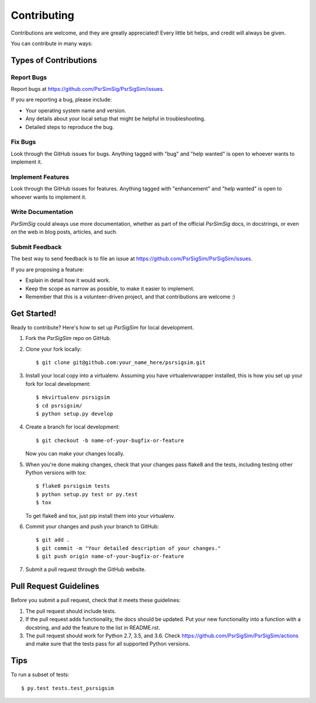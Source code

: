 .. highlight:: shell

============
Contributing
============

Contributions are welcome, and they are greatly appreciated! Every
little bit helps, and credit will always be given.

You can contribute in many ways:

Types of Contributions
----------------------

Report Bugs
~~~~~~~~~~~

Report bugs at https://github.com/PsrSimSig/PsrSigSim/issues.

If you are reporting a bug, please include:

* Your operating system name and version.
* Any details about your local setup that might be helpful in troubleshooting.
* Detailed steps to reproduce the bug.

Fix Bugs
~~~~~~~~

Look through the GitHub issues for bugs. Anything tagged with "bug"
and "help wanted" is open to whoever wants to implement it.

Implement Features
~~~~~~~~~~~~~~~~~~

Look through the GitHub issues for features. Anything tagged with "enhancement"
and "help wanted" is open to whoever wants to implement it.

Write Documentation
~~~~~~~~~~~~~~~~~~~

`PsrSimSig` could always use more documentation, whether as part of the
official `PsrSimSig` docs, in docstrings, or even on the web in blog posts,
articles, and such.

Submit Feedback
~~~~~~~~~~~~~~~

The best way to send feedback is to file an issue at https://github.com/PsrSigSim/PsrSigSim/issues.

If you are proposing a feature:

* Explain in detail how it would work.
* Keep the scope as narrow as possible, to make it easier to implement.
* Remember that this is a volunteer-driven project, and that contributions
  are welcome :)

Get Started!
------------

Ready to contribute? Here's how to set up `PsrSigSim` for local development.

1. Fork the `PsrSigSim` repo on GitHub.
2. Clone your fork locally::

    $ git clone git@github.com:your_name_here/psrsigsim.git

3. Install your local copy into a virtualenv. Assuming you have virtualenvwrapper installed, this is how you set up your fork for local development::

    $ mkvirtualenv psrsigsim
    $ cd psrsigsim/
    $ python setup.py develop

4. Create a branch for local development::

    $ git checkout -b name-of-your-bugfix-or-feature

   Now you can make your changes locally.

5. When you're done making changes, check that your changes pass flake8 and the tests, including testing other Python versions with tox::

    $ flake8 psrsigsim tests
    $ python setup.py test or py.test
    $ tox

   To get flake8 and tox, just pip install them into your virtualenv.

6. Commit your changes and push your branch to GitHub::

    $ git add .
    $ git commit -m "Your detailed description of your changes."
    $ git push origin name-of-your-bugfix-or-feature

7. Submit a pull request through the GitHub website.

Pull Request Guidelines
-----------------------

Before you submit a pull request, check that it meets these guidelines:

1. The pull request should include tests.
2. If the pull request adds functionality, the docs should be updated. Put
   your new functionality into a function with a docstring, and add the
   feature to the list in README.rst.
3. The pull request should work for Python 2.7, 3.5, and 3.6. Check
   https://github.com/PsrSigSim/PsrSigSim/actions
   and make sure that the tests pass for all supported Python versions.

Tips
----

To run a subset of tests::

$ py.test tests.test_psrsigsim
